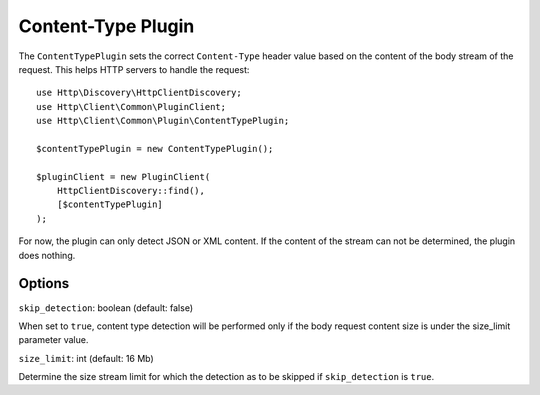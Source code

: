 Content-Type Plugin
===================

The ``ContentTypePlugin`` sets the correct ``Content-Type`` header value based on the content of the body stream of the
request. This helps HTTP servers to handle the request::

    use Http\Discovery\HttpClientDiscovery;
    use Http\Client\Common\PluginClient;
    use Http\Client\Common\Plugin\ContentTypePlugin;

    $contentTypePlugin = new ContentTypePlugin();

    $pluginClient = new PluginClient(
        HttpClientDiscovery::find(),
        [$contentTypePlugin]
    );

For now, the plugin can only detect JSON or XML content. If the content of the stream can not be determined, the plugin does nothing.

Options
-------

``skip_detection``: boolean (default: false)

When set to ``true``, content type detection will be performed only if the body request content size is under the
size_limit parameter value.

``size_limit``: int (default: 16 Mb)

Determine the size stream limit for which the detection as to be skipped if ``skip_detection`` is ``true``.